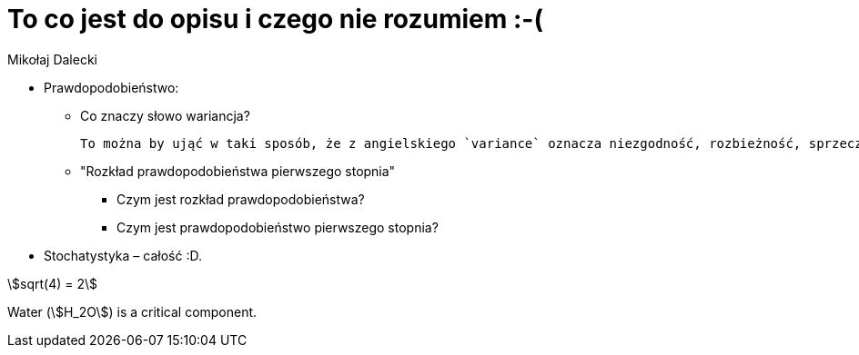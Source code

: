 = To co jest do opisu i czego nie rozumiem :-(
Mikołaj Dalecki
:stem: 

* Prawdopodobieństwo:
** Co znaczy słowo wariancja? 

    To można by ująć w taki sposób, że z angielskiego `variance` oznacza niezgodność, rozbieżność, sprzeczność.  W sensie matematycznym jest to definiowane jako miara zmienności. Jak to przedstawić graficznie? Jak to rozumieć na prawdę?   

** "Rozkład prawdopodobieństwa pierwszego stopnia"
*** Czym jest rozkład prawdopodobieństwa?
*** Czym jest prawdopodobieństwo pierwszego stopnia?

* Stochatystyka – całość :D.

stem:[sqrt(4) = 2]  

Water (stem:[H_2O]) is a critical component.
